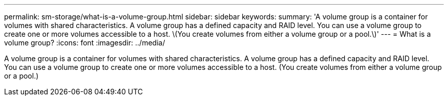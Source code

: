 ---
permalink: sm-storage/what-is-a-volume-group.html
sidebar: sidebar
keywords: 
summary: 'A volume group is a container for volumes with shared characteristics. A volume group has a defined capacity and RAID level. You can use a volume group to create one or more volumes accessible to a host. \(You create volumes from either a volume group or a pool.\)'
---
= What is a volume group?
:icons: font
:imagesdir: ../media/

[.lead]
A volume group is a container for volumes with shared characteristics. A volume group has a defined capacity and RAID level. You can use a volume group to create one or more volumes accessible to a host. (You create volumes from either a volume group or a pool.)
